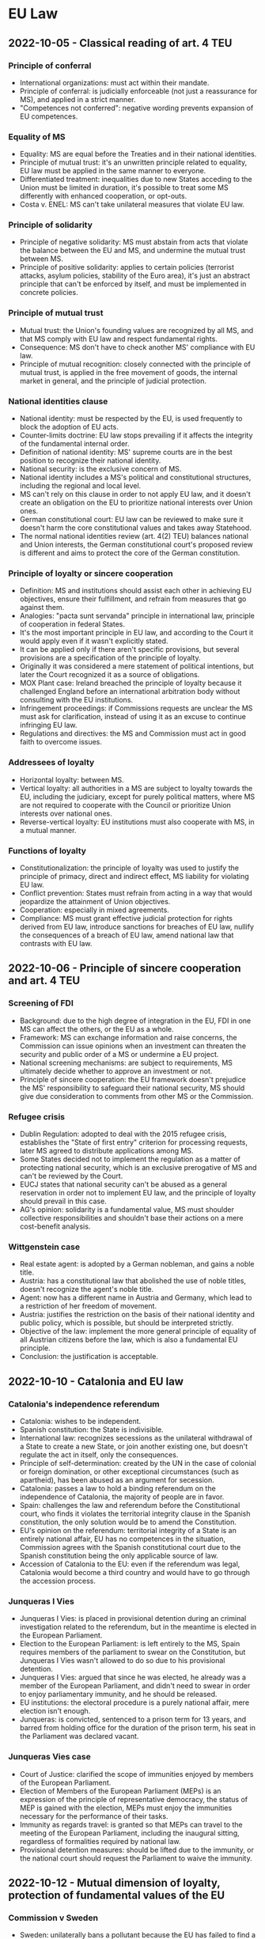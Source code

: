 #+STARTUP: showall

* EU Law

** 2022-10-05 - Classical reading of art. 4 TEU

*** Principle of conferral

- International organizations: must act within their mandate.
- Principle of conferral: is judicially enforceable (not just a reassurance for MS), and applied in a strict manner.
- "Competences not conferred": negative wording prevents expansion of EU competences.

*** Equality of MS

- Equality: MS are equal before the Treaties and in their national identities.
- Principle of mutual trust: it's an unwritten principle related to equality, EU law must be applied in the same manner to everyone.
- Differentiated treatment: inequalities due to new States acceding to the Union must be limited in duration, it's possible to treat some MS differently with enhanced cooperation, or opt-outs.
- Costa v. ENEL: MS can't take unilateral measures that violate EU law.

*** Principle of solidarity

- Principle of negative solidarity: MS must abstain from acts that violate the balance between the EU and MS, and undermine the mutual trust between MS.
- Principle of positive solidarity: applies to certain policies (terrorist attacks, asylum policies, stability of the Euro area), it's just an abstract principle that can't be enforced by itself, and must be implemented in concrete policies.

*** Principle of mutual trust

- Mutual trust: the Union's founding values are recognized by all MS, and that MS comply with EU law and respect fundamental rights.
- Consequence: MS don't have to check another MS' compliance with EU law.
- Principle of mutual recognition: closely connected with the principle of mutual trust, is applied in the free movement of goods, the internal market in general, and the principle of judicial protection.

*** National identities clause

- National identity: must be respected by the EU, is used frequently to block the adoption of EU acts.
- Counter-limits doctrine: EU law stops prevailing if it affects the integrity of the fundamental internal order.
- Definition of national identity: MS' supreme courts are in the best position to recognize their national identity.
- National security: is the exclusive concern of MS.
- National identity includes a MS's political and constitutional structures, including the regional and local level.
- MS can't rely on this clause in order to not apply EU law, and it doesn't create an obligation on the EU to prioritize national interests over Union ones.
- German constitutional court: EU law can be reviewed to make sure it doesn't harm the core constitutional values and takes away Statehood.
- The normal national identities review (art. 4(2) TEU) balances national and Union interests, the German constitutional court's proposed review is different and aims to protect the core of the German constitution.

*** Principle of loyalty or sincere cooperation

- Definition: MS and institutions should assist each other in achieving EU objectives, ensure their fulfillment, and refrain from measures that go against them.
- Analogies: "pacta sunt servanda" principle in international law, principle of cooperation in federal States.
- It's the most important principle in EU law, and according to the Court it would apply even if it wasn't explicitly stated.
- It can be applied only if there aren't specific provisions, but several provisions are a specification of the principle of loyalty.
- Originally it was considered a mere statement of political intentions, but later the Court recognized it as a source of obligations.
- MOX Plant case: Ireland breached the principle of loyalty because it challenged England before an international arbitration body without consulting with the EU institutions.
- Infringement proceedings: if Commissions requests are unclear the MS must ask for clarification, instead of using it as an excuse to continue infringing EU law.
- Regulations and directives: the MS and Commission must act in good faith to overcome issues.

*** Addressees of loyalty

- Horizontal loyalty: between MS.
- Vertical loyalty: all authorities in a MS are subject to loyalty towards the EU, including the judiciary, except for purely political matters, where MS are not required to cooperate with the Council or prioritize Union interests over national ones.
- Reverse-vertical loyalty: EU institutions must also cooperate with MS, in a mutual manner.

*** Functions of loyalty

- Constitutionalization: the principle of loyalty was used to justify the principle of primacy, direct and indirect effect, MS liability for violating EU law.
- Conflict prevention: States must refrain from acting in a way that would jeopardize the attainment of Union objectives.
- Cooperation: especially in mixed agreements.
- Compliance: MS must grant effective judicial protection for rights derived from EU law, introduce sanctions for breaches of EU law, nullify the consequences of a breach of EU law, amend national law that contrasts with EU law.

** 2022-10-06 - Principle of sincere cooperation and art. 4 TEU

*** Screening of FDI

- Background: due to the high degree of integration in the EU, FDI in one MS can affect the others, or the EU as a whole.
- Framework: MS can exchange information and raise concerns, the Commission can issue opinions when an investment can threaten the security and public order of a MS or undermine a EU project.
- National screening mechanisms: are subject to requirements, MS ultimately decide whether to approve an investment or not.
- Principle of sincere cooperation: the EU framework doesn't prejudice the MS' responsibility to safeguard their national security, MS should give due consideration to comments from other MS or the Commission.

*** Refugee crisis

- Dublin Regulation: adopted to deal with the 2015 refugee crisis, establishes the "State of first entry" criterion for processing requests, later MS agreed to distribute applications among MS.
- Some States decided not to implement the regulation as a matter of protecting national security, which is an exclusive prerogative of MS and can't be reviewed by the Court.
- EUCJ states that national security can't be abused as a general reservation in order not to implement EU law, and the principle of loyalty should prevail in this case.
- AG's opinion: solidarity is a fundamental value, MS must shoulder collective responsibilities and shouldn't base their actions on a mere cost-benefit analysis.

*** Wittgenstein case

- Real estate agent: is adopted by a German nobleman, and gains a noble title.
- Austria: has a constitutional law that abolished the use of noble titles, doesn't recognize the agent's noble title.
- Agent: now has a different name in Austria and Germany, which lead to a restriction of her freedom of movement.
- Austria: justifies the restriction on the basis of their national identity and public policy, which is possible, but should be interpreted strictly.
- Objective of the law: implement the more general principle of equality of all Austrian citizens before the law, which is also a fundamental EU principle.
- Conclusion: the justification is acceptable.

** 2022-10-10 - Catalonia and EU law

*** Catalonia's independence referendum

- Catalonia: wishes to be independent.
- Spanish constitution: the State is indivisible.
- International law: recognizes secessions as the unilateral withdrawal of a State to create a new State, or join another existing one, but doesn't regulate the act in itself, only the consequences.
- Principle of self-determination: created by the UN in the case of colonial or foreign domination, or other exceptional circumstances (such as apartheid), has been abused as an argument for secession.
- Catalonia: passes a law to hold a binding referendum on the independence of Catalonia, the majority of people are in favor.
- Spain: challenges the law and referendum before the Constitutional court, who finds it violates the territorial integrity clause in the Spanish constitution, the only solution would be to amend the Constitution.
- EU's opinion on the referendum: territorial integrity of a State is an entirely national affair, EU has no competences in the situation, Commission agrees with the Spanish constitutional court due to the Spanish constitution being the only applicable source of law.
- Accession of Catalonia to the EU: even if the referendum was legal, Catalonia would become a third country and would have to go through the accession process.

*** Junqueras I Vies

- Junqueras I Vies: is placed in provisional detention during an criminal investigation related to the referendum, but in the meantime is elected in the European Parliament.
- Election to the European Parliament: is left entirely to the MS, Spain requires members of the parliament to swear on the Constitution, but Junqueras I Vies wasn't allowed to do so due to his provisional detention.
- Junqueras I Vies: argued that since he was elected, he already was a member of the European Parliament, and didn't need to swear in order to enjoy parliamentary immunity, and he should be released.
- EU institutions: the electoral procedure is a purely national affair, mere election isn't enough.
- Junqueras: is convicted, sentenced to a prison term for 13 years, and barred from holding office for the duration of the prison term, his seat in the Parliament was declared vacant.

*** Junqueras Vies case

- Court of Justice: clarified the scope of immunities enjoyed by members of the European Parliament.
- Election of Members of the European Parliament (MEPs) is an expression of the principle of representative democracy, the status of MEP is gained with the election, MEPs must enjoy the immunities necessary for the performance of their tasks.
- Immunity as regards travel: is granted so that MEPs can travel to the meeting of the European Parliament, including the inaugural sitting, regardless of formalities required by national law.
- Provisional detention measures: should be lifted due to the immunity, or the national court should request the Parliament to waive the immunity.

** 2022-10-12 - Mutual dimension of loyalty, protection of fundamental values of the EU

*** Commission v Sweden

- Sweden: unilaterally bans a pollutant because the EU has failed to find a common position.
- Commission: accuses Sweden of violating the principle of sincere cooperation.
- Sweden's argument: principle of sincere cooperation is mutual, if an agreement can't be reached MS should be allowed to act unilaterally, especially if they're protecting interests of concern to the EU by banning a pollutant.
- EUCJ: originally stressed the mutual nature of the principle of sincere cooperation, but in this case it didn't consider Sweden's argument.
- Point 74: MS must abstain from acting if the Commission has submitted a proposal to the Council, even if they haven't been adopted, because they're the basis for concerted Community action.
- Point 77: common positions don't need to exist in a specific form in order to be relevant for the principle of sincere cooperation.
- Point 104: unilateral proposals by a MS that diverge from a common strategy weaken the international representation of the Union by its MS, and its negotiating power.

*** Duty to remain silent

- EUCJ: interpreted the principle of sincere cooperation in an abstract way, didn't impose obligations of results on MS, didn't specify how to carry out the cooperation in practice, only stated "obligations of best endeavors".
- Inland Waterways case: MS must inform and consult with the Commission before taking external action, if negotiation at the EU level has started, regardless of whether an agreement has been reached.
- EUCJ followed the approach in the MOX Plant case, where it ruled that Ireland had violated the principle of sincere cooperation because it brought a dispute in an area inside the scope of EU law before an international arbitration tribunal.
- IMO case: there is a double standard, the Commission can challenge acts by MS that violate the principle of sincere cooperation, while the Commission has broad discretion and its acts can't be challenged, and it's not held to the same standard of cooperation as States are.
- PFOS case: the principle of sincere cooperation produces an obligation not to act, instead of a duty to inform and consult, MS can't act even in situations with shared competence.
- Common position: the principle of sincere cooperation forces MS not to act until the Union has adopted a common position, and if a consensus isn't reached, or a matter isn't discussed, MS are still not allowed to act.
- External action: MS are trustees of the Union's interests, even if they respect and pursue Union interests the mere action is seen as a breach of the principle of sincere cooperation.
- Competence: the "duty to remain silent" applies even in shared competences.
- International law: MS are formally sovereign, but in practice their external action is constrained by the Commission, MS are the "masters of the treaties", but only the EU treaties.

*** Copenhagen dilemma

- Copenhagen dilemma: it's easier for the EU to control the respect of EU fundamental values in candidate countries than MS.
- Art. 7 TEU: political infringement procedure (alternative to the judicial one) for violations of fundamental values of the EU in art. 2 TEU.
- Originally it could only be used after a "serious and persistent breach" had occurred, but following the election in Austria of an extremist political party, it was amended to cover a "clear risk" of a breach (253, 254).
- Political nature: EUCJ can't review the merit of the decisions, each step "may" (but doesn't have to) be taken.
- Outcome: declaration of the breach, application of sanctions in the form of suspension of rights.
- Criticism: it requires a very high majority, it's an option of last resort, there should be a middle ground between it and the soft power of political persuasion.

*** European Commission v Hungary (2012)

- Hungary: decided to decrease the age for the compulsory retirement of judges in order to add new judges who were more favorable to the party.
- Commission: uses the infringement procedure, challenges Hungary's decision as it violates the principle of non-discrimination in public employment.
- Limitations of the infringement procedure: requires an actual infringement, and can't be used against abstract values (which are too vague to be justiciable), but requires an implementation of those values.

** 2022-10-13 - Protection of fundamental values of the EU, effective remedies

*** Rule of law

- Rule of law: can be seen as a super-value, respect of other values relies on the respect of rule of law.
- Public powers must act according to the law, respecting the values of democracy and fundamental rights, and are controlled by independent and impartial courts.
- Respect of rule of law: EU institutions monitor the MS, and aid the Commission in assessing risks.

*** Commission framework for the rule of law

- Opinions: are issued by the Commission in case of irregularities, they are non-binding, but if MS respect them the procedure ends.
- Recommendations: are issued if the State is unwilling or unable to follow the opinion, it contains a list of violations and a deadline.
- Art. 7 TEU: if the situation isn't resolved yet, then the Commission will trigger art. 7 TEU as a last resort.
- Criticism: the dialogue could delay the application of art. 7 for too long.
- Yearly dialogue on rule of law: it's a tool for promotion and prevention, rather than enforcement.

*** Austerity measures in Portugal

- Austerity measures: required the reduction of salaries in the Portuguese court of auditors.
- Portugal: argues that art. 19(1) TEU should be interpreted as precluding any salary-reduction measures, because they would harm the MS's judiciary's independence.
- Art. 2 TEU: contains a list of fundamental values, among which the rule of law, and art. 19 TEU is a concrete expression of the value of the rule of law, and it requires that MS ensure "effective legal protection" in fields covered by EU law.
- Court of auditors: can rule on matters covered by EU law, so its independence must be preserved.
- Cost-cutting measures: applied to other public employees (didn't target the Court specifically) and are temporary in nature, so they can't be considered as impairing the independence of the Court.

*** Repubblika case

- Malta: joined the EU in 2004, had a constitutional reform concerning the appointment of judges in 2016.
- Principle of non-regression: States join the EU by committing themselves to respect the values in art. 2 TEU, and subsequent reforms to their legal system can't reduce the protection of rule of law.
- Consequence: in order to enforce the protection of the fundamental values in art. 2 TEU, it's no longer necessary to find a specific provision that implements them, it's possible to just rely on art. 49 TEU.
- Rules that would reduce the independence of the judiciary would be a regression of the protection of the rule of law.
- Judicial Appointments Committee: in principle an independent body reinforces judicial independence, and the national court has not raised doubts regarding the its conditions and procedure.

** EU institutions (2022-11-10)

*** Introduction

- Principles in art. 13 TEU: consistency, effectiveness, conferral, sincere cooperation.
- Contrast between effectiveness and representative democracy.
- Differentiation in procedural rules, institutional balance.

*** European Council

- Became an official institution with the Treaty of Lisbon (70).
- Composition: heads of State (with executive functions), heads of government.
- Can Sanction states (art. 7(2) TEU).
- No legislative functions, but can influence legislation (deadlines, guidelines) (71).
- Political decisions (composition and functioning for other institutions, set own agenda and functioning, accession procedure) (71, 72).
- President: organizes the European Council's work, ensures consensus, reports to the Parliament, represents the EU without prejudice for the High Representative (68).

*** Council

- Role: main decision-making organ, shares the role with the European Parliament (58).
- Composition: ministers from the MS' governments.
- Not to be confused with the European Coucil, composed of the presidents and prime ministers (58).
- Can be considered the Senate in the parliament of a federal State, but also has executive powers (58).
- Composition depends on the subject matter being discussed, there are various configurations that meet periodically (59).
- Legislative powers: in the ordinary legislative procedure it has the same role as the European Parliament, but in the special legislative procedure it can adopt legislation by only consulting the parliament.
- Policy-making and coordinating functions: TODO.
- International treaties: 
- COREPER

*** President of the EU

*** EU Parliament

- EU citizens can elect or be elected into the EU Parliament.
- No common electoral law.
- Electoral procedure to prevent biases
- Prohibition to hold multiple parliament seats
- Inquiry committees to check on the implementation of EU law

*** EU Commission

- Purpose: promote the interests of the EU
- Commissioners: number, appointment
- Organized like a government, but has no executive power
- Powers: propose legislation, law enforcement, anti-trust enforcement, representation

*** EU representation

- President of the European Council, president of the Commission, High Representative

** 2022-11-14

*** European Central Bank

- Technical institution, controls inflation
- Competence over the MS who use the Euro, can take binding decisions, subject to the scrutiny of the EUCJ
- Composition
- Executive committee

*** EU-Turkey statement

** 2022-11-16

*** TODO: Outright Monetary Transactions

*** EU competences

- Principle of conferral: MS confer competences to the EU to attain common objectives, the competences not conferred remain with the MS, the institutions of the EU must act within the powers conferred by the Treaties (110, 111).
- Division of competences: the competences can be exclusive, shared or supporting (113).
- The EU doesn't have the competence to give itself further competences, new powers always require a Treaty revision.
- Vertical division of powers: the Union must empowered to take any measure, both binding and non-binding.
- Horizontal division of powers: any Union measure must respect the limit and procedures in the Treaty.
- Institutional balance: the institutions in the EU must respect the division of powers.
- Implied powers: if Treaty articles confer a certain task to an institution, without specifying the powers that should be conferred, in order to make that provision effective, the powers are implied.
- Judicial review: the Court of Justice declares measures that violate the principle of conferral invalid, national supreme courts can review EU measures too and declare that they are ultra vires.

*** Exclusive competences

- "Exclusive": only the Union can adopt legally binding acts, and States may only be authorized to adopt implementing measures (113).
- Urgent measures: if the EU fails to adopt measures, MS can consult the Council in order to protect the common interests.
- Exhaustive list: includes the customs union, competition rules for the internal market, monetary policy for the Euro.

*** Shared competences

- Shared competences: if a competence isn't listed as exclusive or supporting, it's presumed to be shared in character, the list is non-exhaustive (114), they represent the majority of competences.
- Preemption: if the EU adopts rules on a certain matter, MS can no longer legislate on the specific elements the EU has regulated (the preemption doesn't apply to the whole area).
- Limitations: some fields are completely excluded from preemption, and in certain areas the EU only sets minimum standards (115).

*** Supporting competences

- "Supporting": the EU promotes cooperation in the action of MS, without binding effects.
- Scope: matters that are too close to national interests or identity, or too politically sensitive (115).

*** Common Foreign and Security Policy

- CFSP: legislation is excluded, and guidelines and cooperation is used instead.
- Intergovernmentalism: policies are defined and implemented by the European Council.
- Judicial review: is generally excluded, save for restrictive measures against natural or legal persons adopted by the CFSP, and to ensure that CFSP measures aren't used in competences under the general regime (116).

*** Subsidiarity

- Scope: only to non-exclusive competences.
- Definition: powers should be attributed to the level of government where it can be exercised most effectively.
- Purpose: balances centralization and the MS' sovereignty, can be used for ex ante and ex post review.
- Necessity test: the objectives can't be achieved by individual MS at their national, regional or local level.
- Added value test: Union action can achieve those objectives, unless it's shown that the objectives can be better achieved using international law (118).
- Acts must contain a detailed statement on the principle of subsidiarity, in order to facilitate its judicial review.

*** Proportionality

- Definition: EU action must be suitable to achieve an objective, and not go beyond what is necessary to achieve it.
- Choice between measures: the least onerous measure should be taken, and disadvantages can't be disproportionate to benefits.
- Discretion: the legislature enjoys wide discretion, and legality is affected only if the measure is manifestly inappropriate.
- Limits to discretion: choices must be based on objective criteria, and discretionary power is exercised following guidelines.

** 2022-11-17

*** International law sources

- Jus cogens: is recognized by the VCLT, refers to general rules that are at the top of the hierarchy, and can only be derogated by another piece of just cogens.
- Customs: are binding for all subjects of international law.
- Conventions: are binding and prevail over customs, but only between signing parties.
- Decisions: can be taken on the basis of treaties.
- Soft law: isn't binding, is used when the States are unable to agree on a binding instrument.

*** EU law sources

- Primary law: includes the Treaties, the Charter of Fundamental Rights, and the general principles developed by the EUCJ (108).
- Treaties: define the institutional framework of the EU, describe competences and powers, define the amendment procedure, the accession procedure, and various protocols.
- General principles of law: they're developed by the case law of the EUCJ, and can draw on common constitutional traditions among MS.
- Human rights: their protection is considered a general principle, originally they weren't considered because Treaties were purely economic in nature.
- International agreements: concluded with non-EU countries or international organizations.
- Secondary law: can be adopted by the Commission (and in specific cases, Council) in the conditions laid down in the Treaties or other secondary law.
- Binding secondary law: regulations, directives, decisions.
- Non-binding secondary law: opinions, recommendations, other soft law instruments.
- Hierarchy: secondary law must comply with primary law and international agreements, failing that the act is ultra vires and can be annulled (109).

*** Treaty revision

- Treaties can be amended using the ordinary or simplified procedures.
- The ordinary procedure has two stages, the first of which (the Convention) is optional, and the second is the intergovernmental one.

*** Ordinary revision procedure

- Scope: unrestricted, but unlikely to be used if a less cumbersome procedure is applicable.
- Initiative: amendments can be proposed by the European Parliament, Commission, any MS government, and are notified to national parliaments.
- European Council: consults with the Parliament, Commission, the ECB (if the amendments concern the monetary policy), and decides by a simple majority if the procedure should continue.
- Convention: is composed of representatives from national parliaments, the heads of State or government, the European Parliament and the Commission, and adopts decisions by consensus.
- Intergovernmental stage: a conference of representatives of the MS' governments adopts the amendments.
- Ratification: the adopted amendments have to be ratified by the MS' parliaments.
- Simplified variant: the European Council, with the consent of the European Parliament, can skip the Convention stage, if the amendments are limited in scope (144, 145).

** 2022-11-21

*** Special revision procedures

- Scope: limited to Part Three of the TFEU (policy areas of the EU), can't be used to increase competences.
- European Council: decides unanimously on the amendments, after consulting with the Commission, Parliament, and ECB (for institutional changes in the monetary area).
- Ratification: by all the MS is still necessary.
- European Stability Mechanism: has been introduced using this procedure.

*** Limitations on the amendment of treaties

- Defrenne case: EU Treaties can only be amended using the procedure in art. 48 TEU.
- International law: there are no constitutional concerns, the treaty that is concluded later always prevails.
- Jus cogens: its respect is a general limitation for the amendment of any treaty, including EU Treaties.
- Principle of non-regression: amendment of EU Treaties can't lower the protection of fundamental values.
- Respect of EU law: when MS are amending the Treaties they still are MS, and are not above EU law, which makes it an autonomous legal order.
- States as the "masters of the treaties": if all MS decide on an amendment, legal recourse (Commission and Court of Justice use the infringement procedure against all MS) may be useless.
- EU law is based on international instruments, MS are still capable of forcing their political will against EU institutions.

*** Pringle case

- Pringle: is a member of the Irish parliament, argued that the simplified amendment procedure shouldn't have been used, and that the ESM Treaty violated the Union's competence concerning the Economic and Monetary Union.
- Simplified procedure: the formal changes were inside the scope of the simplified amendment procedure, but the Court had to verify whether the substantive changes were as well.
- ESM's purpose: safeguards the stability of the Euro area (not the stability of prices), and is a financial measure (not a monetary one), so it falls outside the EU's exclusive competences.
- Purpose of amending the Treaty: it clarified a pre-existing competence of the MS, who are free to collaborate in economic policies (where the EU has coordinating competence), as long as they comply with EU law (595).
- Dual nature of the ESM: it's a Treaty concluded by MS among themselves, but allocates some tasks to the EU institutions, the Court stated that the allocation is possible as long as it's not done in an area of exclusive competence, or alters the institutions' essential character (596).
- The Court supported the emergency mechanism because opposing it would've worsened the economic crisis (597).
- Political reason for codification: codify the principles for financial assistance, in particular strict conditionality.
- Legal reason for codification: make sure that the ESM integrates with EU law and institutions without issues.

*** Conference on the future of Europe

- Union competences: crises have led to changes in the Union's competences, legal workarounds had to be created around the existing system of competences, a reform may be necessary.
- Decision-making procedures: the number of MS necessitates efficient decision-making, but it must be balanced by measures to ensure legitimacy and accountability, and deal with the issue of MS abusing their voting powers due to democratic backsliding.
- External relations: there is popular support for stronger EU action in the international stage, and to protect Union interests against external interference.
- Reform of the Treaties: is unlikely due to the political circumstances (rise of populism), and constitutional courts are opposed to further integration.

** 2022-11-23

*** Judicial protection of human rights

- European Communities: were created as an international organization with purely economic purposes, there was no need for rules concerning human rights, especially since MS were parties to the ECHR.
- EUCJ: starts recognizing the principles of direct effect and primacy, MS are concerned that EU law could violate constitutional values, including human rights.
- German and Italian constitutional courts: asserted their right to review EU law in order to ensure its consistency with constitutional law.
- EUCJ: reacts to the decision of the constitutional courts by affirming the principle of respect for human rights.
- Stauder case: fundamental rights are a part of the general principles of Community law, and are protected by the Court.
- Internationale Handelsgesellschaft: the protection of fundamental rights is inspired by constitutional traditions common to the MS.
- Nold: international treaties for the protection of human rights which MS are parties to can supply guidelines for Community law.
- Johnston: the principles of the ECHR must be taken into consideration in Community law.
- Kadi: respect for human rights is a condition for the lawfulness of Community acts, and international agreements can't prejudice the constitutional principles of the EC Treaty.
- Art. 6 TEU: mentions the Charter, accession to the ECHR, and "constitutional traditions common to the MS".
- Protection of human rights can't increase the competences of the EU.

*** Accession to the ECHR

- All MS have joined the ECHR, and there were various proposals for the European Community to join the ECHR.
- EUCJ: found that the treaties didn't provide any competence for the European Community to enact rules on human rights, and so it couldn't join the ECHR either.
- Lisbon Treaty: mandated accession to the ECHR, a new draft agreement for accession was made.
- EUCJ: found the draft agreement incompatible with EU law, since accession to the EUCJ would mean that EU acts could be reviewed by an institution outside of the EU.
- EUCJ is relying more on the Charter and less on the ECHR, to establish the independence of the EU legal order.

*** European Charter of Fundamental Rights

- External scrutiny: accession to the ECHR, first proposed and then mandated by the Lisbon Treaty.
- Internal scrutiny: creation of a Community "bill of rights" for the EUCJ to ensure compliance of legislation and policies with fundamental rights.
- Charter: was initially proclaimed in 2000, but only came into direct effect in 2009 with the Lisbon Treaty.
- Application: to EU institutions, bodies, and MS when they implement EU law.

*** International agreements and the EU

- International agreements: the EU can conclude them with third countries and international organizations.
- They're a sui generis source of law, but they can have direct effect, and secondary legislation must comply with them.
- EU can conclude agreements in order to achieve Treaty objectives, or to comply with a legally binding Union act, and the agreements are binding on the institutions and MS.

*** Agreements concluded by the EU

- Exclusive competence in international agreements: only the EU negotiates and concludes the agreement.
- Shared competence in international agreements: both the EU and MS conclude the so-called "mixed" agreement, MS must give their consent, an internal EU act may be used to define the obligations between the EU and MS.

*** Agreements concluded by MS

- Agreements concluded by individual MS with third countries before the accession to the EU can still be enforced even if they're inconsistent with EU law, to prevent a breach of the international commitment.
- Agreements concluded after the accession must not be concluded, or amended and replaced, if they're inconsistent with EU law.
- Agreements concluded by all the MS with third countries: must be taken into consideration by the EU institutions when interpreting and implementing EU law, due to the principle of sincere cooperation.
- MS acting as trustees: if agreements can be concluded only by States, the EU can name a MS to act on its behalf.
- Agreements between MS: if they're inconsistent with EU law, they're invalid since EU law prevails, they can be used to support, strengthen or implement EU law (ESM, Schengen Agreement, Dublin Convention).

** 2022-11-24

*** Structure of EU acts

- Heading: specifies the institution that adopted the act, its date, number and title, and relationship with other acts.
- Recitals: contain the motivation of the act, the affected policy areas, intended goals, respect of the principles of subsidiarity and proportionality.
- Legal basis: justifies the adoption of the act, usually is a single article dealing with the most important policy area (111).
- Publicity: EU law is published in the Official Journal of the EU, publication, entry into force and application are distinct.
- Application: the whole act can be delayed to allow the recipients to comply with the obligations, individual provisions can be applied before applying the whole act.

*** Binding acts

- Binding acts: are regulations, directives and decisions, they can contain obligations.
- Legislative acts: are acts adopted using the legislative procedure, they're always binding, but not all binding acts are adopted using the legislative procedure.
- Choice of form: mandated by Treaties in some areas, otherwise the institutions are free to choose, but should use the least intrusive form (104).

*** Regulations

- Characteristics: binding in their entirety, directly applicable in all MS, analogous to a national law.
- Direct effect: they don't have to be transposed into law, but can mandate national provisions for their implementation (104).

*** Decisions

- Characteristics: binding in their entirety, but only to their addressees, have direct effect (105, 106).

** 2022-11-28

*** Directives

- Characteristics: impose an obligation of results, only MS can be their recipients.
- Framework law: follows the principle of subsidiarity, the EU only defines the policy objectives, States amend their national law accordingly (104).
- Entry into force: 20 days after their publication, beginning of the obligation to transpose the directive into national law.
- Deadline for implementation: after it expires, the Commission can start infringement proceedings if the State hasn't implemented the directive yet.
- Unimplemented directives: unconditional and sufficiently precise provisions can have direct effect to safeguard the useful effect of the directive (cf. Van Duyn case), the Court can impose financial penalties (105).

*** Directives: case law

- Marleasing SA: directives can be used for consistent interpretation purposes, as long as they don't contrast with the literal meaning of national law.
- Frankovich: States are liable for damages if a directive recognizes rights to individuals, and isn't implemented in time.

** 2022-11-30

*** Recommendations and opinions

- Characteristic: they have no binding force in themselves, but non-compliance may cause the adoption of binding acts (107).
- Soft law instruments: are used in areas of regulation that are too sensitive for traditional command and control mechanisms.
- Judicial review: applies to any instrument that creates legal obligations, regardless of the name (108).
- Opinions: have to be requested, they represent the institution's opinion on an issue.
- Recommendations: are given to addressees, and define a certain course of action.
- The distinction between opinions and recommendations is not official, and the "reasoned opinion" in infringement procedures has an addressee and a deadline, which makes it more of a "recommendation".
- Grimaldi case: even though recommendations aren't binding, due to the principle of sincere cooperation they should be taken into account when interpreting national law.
- Binding "opinions": by the Parliament in the legislative procedure, by the EUCJ on draft agreements that the EU wants to conclude with third countries.

*** Primacy of EU law

- Costa v. ENEL: the Court held that Community law can't be overridden by national law, due to its special and original nature.
- Principle of primacy: it isn't found in the treaties, and was developed by the EUCJ.
- Relationship with direct effect: they're strongly connected, but don't necessarily follow from each other, and together they ensure the respect of EU law (175).
- Primacy and validity: primacy does not affect the validity of national law, it only requires that the conflicting provision is not applied in the specific case (but courts may reach different conclusions).
- Dualistic approach: there are two separate legal orders, the institutions in one legal order can't affect the norms in the other.
- Primacy includes all sources of EU law, which prevails over subsequent national legislation.
- National judges and administrative authorities don't have to ask the EUCJ whether they can set aside national laws, and can do so at any point, and irrespective of prohibitions in national laws (176, 177).

*** (cont.) Reaction by MS

- MS have resisted the idea of absolute primacy with various arguments.
- MS as "Masters of the Treaties": the foundation of EU law is the Treaties, not its special and original nature, it's an international law organization, MS aren't bound in an absolute manner (178).
- EU law and Constitutions: EU law is under or beyond national constitutions, but not above.
- Constitutional courts: can review EU acts to determine if the EU has violated the principle of conferral (179).
- Protection of rights from EU institutions is another reason for opposition against absolute EU primacy (180).

*** Principle of consistent interpretation

- Also known as indirect effect, it's analogous to the duty of constitutionally consistent interpretation.
- Applies in general to all EU law and all national law, for all national authorities.
- Weak direct effect: EU law merely confirms an interpretation that was possible under national law.
- Medium direct effect: EU law determines the choice between various interpretations.
- Strong direct effect: EU law imposes a certain interpretation of national law.
- Limitations: consistent interpretation must be balanced with general principles (legal certainty, legitimate expectations, non-retroactivity) and can't be contra legem (contradict national law).

*** Direct effect

- Direct effect: the EU provision becomes the immediate source of law, and doesn't require implementing measures in the national legal order.
- Van Gend en Loos: private parties can invoke provisions from the EEC Treaty, the Court of Justice recognizes that Community law creates obligations and rights for individuals.
- Van Gend en Loos rule: the treaty rule was a clear, unconditional prohibition that didn't require further implementation (no discretion for MS to adapt it).
- Conditions for direct effect vary on the source of law, but in general, only provisions that only contain aim-setting norms, that establish new institutions, or that are subject to considerable discretion by MS are excluded.

*** Direct effect: sources of law

- Treaties: the key Treaty provisions (freedoms, competition law, State aid, equal pay) have direct effect in all types of legal relationship.
- Charter: they can have direct effect in vertical ascending relationships (they limit State power) and sometimes horizontal relationships (discrimination, paid leave), but they tend to be too vague for the direct effect doctrine.
- Regulations: they may or may not be directly applicable (i.e., not require implementing measures), direct effect is presumed, and applies to all legal relationships (vertical and horizontal) (163).
- Decisions: addressed decisions have direct effect if they're clear, precise and unconditional, but only in vertical relationships.

*** Direct effect: directives

- Treaties and regulations: enjoy full direct effect.
- Decisions and directives: the type of legal relationship matters (164).
- Van Duyn: directives can be vertically directly effective (citizens can use a directive against the State).
- Estoppel doctrine: directives can't be directly effective in reverse vertical relationships (a State must implement a directive in order to enforce it).
- Marshall: directives can't be directly effective in horizontal relationships because they only impose obligations on MS.
- However, there is a number of exceptions that increase the scope of direct effect for directives.
- Scope of vertical relationships: relationships with any organization or body under the control of the State, and the State itself acting in private capacity are always considered vertical, and not horizontal.
- Mangold: if a directive contains a general principle of law, the principle is applicable horizontally.
- Indirect effect: also known as consistent interpretation, the same result that would be achieved by the direct effect of a directive in a horizontal relationship can be achieved by consistent interpretation.

** 2022-12-01

*** Judicial control

- Jurisdictional control: is strictly related to the rule of law, which can be enforced both at the supranational (EU) and national (MS) level, based on the principle of sincere cooperation (cf. preliminary ruling mechanism).
- EU judicial institutions: Court of Justice, and General Court (court of first instance) (283, 284).
- Advocate generals: deliver impartial opinions on points of law, which aren't legally binding.
- Private applicants: direct access to the Court of Justice is subject to stringent requirements, it's possible to challenge EU acts before a national judge who can then use the preliminary reference mechanism.
- Jurisdiction: the Court has full jurisdictions in most EU matters, except for Common Foreign and Security Policy matters, and acts of the European Council and Council determining that a MS has committed a serious and persistent breach of fundamental values.

*** Action for damages

- Aim: obtain award in damages, not a declaratory action.
- Standing: any party, including natural and legal persons, with no limitations on standing.
- Time limit: 5 years from the event giving rise to liability.
- Despite the generous conditions, it's rarely successful due to the strict interpretation of the conditions.
- Conditions: unlawful act by an institution, actual damage suffered by the applicant, causal link between the act and the damage.
- Unlawful act: if the institution has discretion the breach needs to be manifest and grave, if the institution has no discretion the mere infringement of EU law is enough for liability.

*** Infringement procedure

- Purpose: restore the rule of law, not compensate the victims (but can be used together with the action for damages), or punish the MS (but it's possible to impose sanctions).
- Applicants: usually the Commission (which is neutral), MS can be applicants but rarely are for political reasons.
- Frankovich doctrine: private parties can sue MS in damages before national courts (289).
- Commission: can start proceedings if if considers that a "Member State" has failed to "fulfill a Treaty obligation".
- "State": includes any public body or private entity controlled by the State.
- "Failure to fulfill a Treaty obligation": includes actions, omissions, and obligations imposed by secondary legislation, international agreements, and general principles of law.

*** Infringement procedure: phases

- The Commission enjoys full discretion in whether and when it should start proceedings, it can rank infringements and choose not to pursue some of them (291), these choices can't be challenged.
- Administrative stage: the Commission sends a letter of formal notice, defines the subject matter so that the State can respond with observations, responds back with a detailed opinion (which may enlarge the scope of the subject matter), and the State has to comply with the opinion by a certain deadline.
- Judicial stage: is triggered if the State doesn't comply with the opinion, the Court will declare whether the State has breached EU law, and can adopt interim measures.
- The Court only cares about the objective breach of EU law, State defenses are generally unsuccessful (292).

*** Infringement proceedings: sanctions

- Failure to comply with the Court's judgment results in the imposition of a penalty (292), calculated on the basis of the population and economic relevance of the State in the EU, and duration of severity of the breach.
- Sanctions are executed by withholding money that would've been granted to the MS.

** 2022-12-05

*** Annulment action

- Time limit: two months from the publication or knowledge of the act, to limit uncertainty (294).
- Reviewable acts: must be "legally binding", includes legislative and non-legislative acts, excludes recommendations and opinions.
- Non-formalistic approach: form or title are irrelevant, only the production of legal effect is relevant, each act must be interpreted individually.
- Acts must come from EU institutions, MS can't be defendants (295).

*** Annulment action: standing

- Privileged applicants: the Member States, Parliament, Commission and Council can bring proceedings unconditionally (296).
- Semi-privileged applicants: Court of Auditors, ECB and Committee of the Regions can only bring proceedings if their prerogatives are at stake.
- Non-privileged applicants: include natural and legal persons, there are strong limits to their participation to avoid overloading the court of justice (297).
- Non-privileged applicants who are addressees have automatic standing, non-addressees need to meet the general standing test, or the Lisbon standing test (297).

*** Annulment action: general standing test

- Non-addressees can challenge acts of "direct and individual concern".
- Individual concern: the attributes or circumstances of a certain person differentiate them from everyone else, as if they were directly addressed (298).
- If the person is part of an "open category" of people, and others could join this category at any time, they are not individually concerned (299).
- The test is restrictive, and individuals who don't meet it can try to bring proceedings before a national court, and ask for a preliminary reference (302).
- However, it's not always possible to start proceedings, and it's not guaranteed that the judge will ask for a preliminary ruling, leading to situations of denial of justice (304).
- Direct concern: there is a direct casual relationship between the act and the effect on the applicant, and the applicant has no discretion in adopting or implementing it.

*** Annulment action: Lisbon test

- Lisbon Treaty: introduced the possibility for non-addressees to bring an action against "regulatory acts" that are of direct concern and that don't require implementing measures.
- The Lisbon test doesn't require individual concern, which should improve the ability of non-privileged applicants to challenge EU acts (305).
- Regulatory act: the Court defined them as acts of general application (as opposed to individual acts), and non-legislative (not adopted according to the OLP or SLP).
- Direct concern: there is no discretion on part of the addressee in implementing the act.
- Doesn't require implementing measures: if implementation is required, then one should bring an action against who implemented it, this requirement is interpreted in a formalistic way (absolutely no implementing measures).

*** Annulment action: grounds for annulment

- Lack of competence: the institution lacked the power to adopt an act, and didn't have an appropriate legal basis.
- Infringement of an essential procedural requirement: breach of a rule that could influence  the content of the act.
- Infringement of the Treaties, or rules related to their application: includes the Treaties, international agreements, customary international law, general principles of EU law, rules of secondary EU law.
- Misuse of powers: the act isn't a proper use of the powers assigned to the EU, this has to be proven by the applicant.

*** Annulment action: effects

- Ex tunc: the effect of annulment is from the adoption of the act, and it will be treated as if it had never existed (312).
- Exceptions: the court can preserve some effects of the act to protect the legitimate expectations of the parties.

*** Action for failure to act

- Complement to the action for annulment, it's used when an institution failed to adopt an act when it was required to do so (312).
- Prerequisite: the institution must have been called upon to act (312).
- Time limit: two months after the pre-litigation phase.
- Applicants: are divided in privileged (EU institutions, MS) and non-privileged (private parties).
- Purely declaratory nature: it only results in a declaration that the law has been breached, without the further effects that other remedies would have.

*** Preliminary reference

- Preliminary reference procedure: is non-contentious, and a form of collaboration between national courts and the Court of Justice, it's not based on a hierarchical relationship, but the separation of tasks.
- Purpose: ensure that EU law is applied uniformly (316).
- "Court or tribunal of a Member State": certain factors (established by law, permanent, binding jurisdiction, independent, procedure must be inter partes, court must apply the rule of law, must be independent) (317, 318).
- Courts performing administrative functions can't ask for a reference.
- Administrative bodies that perform a judicial function can ask for a reference.
- Arbitration bodies can request references if they're permanent and they have obligatory jurisdiction by law.
- Other requirements: the court and tribunals can only refer a question if there's a pending case, and the proceedings will result in a judicial decision (318).

*** Preliminary references: on interpretation and on validity

- Interpretation: can concern both binding and non-binding acts, including the interpretation of general principles, and international treaties.
- The Court can't declare national law invalid (outside of infringement proceedings), but national judges can ask for an interpretation to determine whether national legislation is against EU law (318).
- Validity: can only concern binding acts, only the Court can declare a EU act invalid, national judges can always confirm the validity of EU acts (and not make a reference) (319).
- Preliminary references on validity are an alternative for annulment proceedings, but there are limits (the measures may not require national implementing acts, the applicant would have to break the law, national law makes it difficult or impossible to challenge national measures implementing EU law).
- The Court thinks it's the national courts' duty to ensure effective judicial protection in fields covered by EU law.

*** Preliminary references: discretion to refer

- National courts "may" make a reference, and the Court of Justice can't interfere in this discretion (321).
- Limitations: there is no real dispute (the proceedings were started only to trigger a reference on a certain point of EU law), the referred question is irrelevant to the case, or hypothetical, or unclear or unsubstantiated (322).
- Obligation to refer: if there would be no remedy against a court (supreme courts, small courts with no appeal).
- Exceptions: Court already answered the question in a previous case, or the provisions are sufficiently clear and there's no reasonable doubt (which jeopardizes the uniform application of EU law).
- Illegal EU acts: national Courts still need to refer if they think the EU act is illegal and don't want to apply it, because only the Court of Justice can determine the legality of an act.
- Liability: if the Court violates its duty to submit a reference, the individual can claim damages from the State for its violation of EU law.
- Parties only have an advisory role, only the Court decides whether to refer the question.

*** Preliminary references: effects

- Interpretation: binding on the referring court and other courts deciding the same case in the same proceedings, authoritative for other courts and public authorities, but national Courts can always submit a new reference to try and change the Court of Justice's opinion.
- Act is declared invalid: in theory is only binding on the referring court, in practice it achieves the same result as the action for annulment.
- Act is declared valid: has no erga omnes effect, since other arguments could be used to question the validity of the act.

